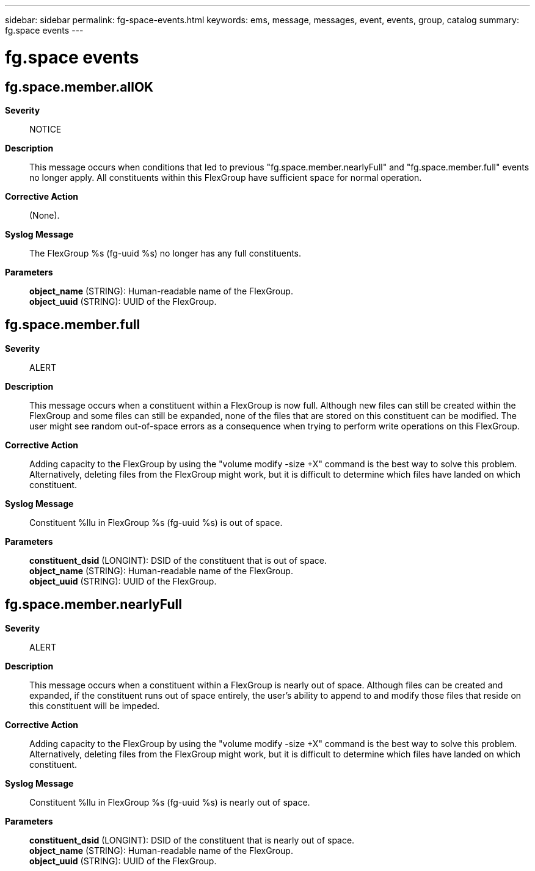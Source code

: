 ---
sidebar: sidebar
permalink: fg-space-events.html
keywords: ems, message, messages, event, events, group, catalog
summary: fg.space events
---

= fg.space events
:toc: macro
:toclevels: 1
:hardbreaks:
:nofooter:
:icons: font
:linkattrs:
:imagesdir: ./media/

== fg.space.member.allOK
*Severity*::
NOTICE
*Description*::
This message occurs when conditions that led to previous "fg.space.member.nearlyFull" and "fg.space.member.full" events no longer apply. All constituents within this FlexGroup have sufficient space for normal operation.
*Corrective Action*::
(None).
*Syslog Message*::
The FlexGroup %s (fg-uuid %s) no longer has any full constituents.
*Parameters*::
*object_name* (STRING): Human-readable name of the FlexGroup.
*object_uuid* (STRING): UUID of the FlexGroup.

== fg.space.member.full
*Severity*::
ALERT
*Description*::
This message occurs when a constituent within a FlexGroup is now full. Although new files can still be created within the FlexGroup and some files can still be expanded, none of the files that are stored on this constituent can be modified. The user might see random out-of-space errors as a consequence when trying to perform write operations on this FlexGroup.
*Corrective Action*::
Adding capacity to the FlexGroup by using the "volume modify -size +X" command is the best way to solve this problem. Alternatively, deleting files from the FlexGroup might work, but it is difficult to determine which files have landed on which constituent.
*Syslog Message*::
Constituent %llu in FlexGroup %s (fg-uuid %s) is out of space.
*Parameters*::
*constituent_dsid* (LONGINT): DSID of the constituent that is out of space.
*object_name* (STRING): Human-readable name of the FlexGroup.
*object_uuid* (STRING): UUID of the FlexGroup.

== fg.space.member.nearlyFull
*Severity*::
ALERT
*Description*::
This message occurs when a constituent within a FlexGroup is nearly out of space. Although files can be created and expanded, if the constituent runs out of space entirely, the user's ability to append to and modify those files that reside on this constituent will be impeded.
*Corrective Action*::
Adding capacity to the FlexGroup by using the "volume modify -size +X" command is the best way to solve this problem. Alternatively, deleting files from the FlexGroup might work, but it is difficult to determine which files have landed on which constituent.
*Syslog Message*::
Constituent %llu in FlexGroup %s (fg-uuid %s) is nearly out of space.
*Parameters*::
*constituent_dsid* (LONGINT): DSID of the constituent that is nearly out of space.
*object_name* (STRING): Human-readable name of the FlexGroup.
*object_uuid* (STRING): UUID of the FlexGroup.
